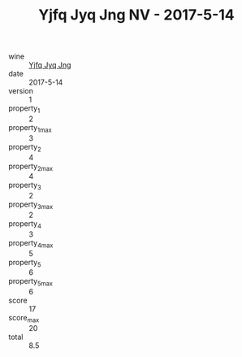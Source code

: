 :PROPERTIES:
:ID:                     c6a86230-7aa8-4069-8f01-52efa2b4c489
:END:
#+TITLE: Yjfq Jyq Jng NV - 2017-5-14

- wine :: [[id:9b5b5f1e-e614-4584-8ee1-989ccfdcb351][Yjfq Jyq Jng]]
- date :: 2017-5-14
- version :: 1
- property_1 :: 2
- property_1_max :: 3
- property_2 :: 4
- property_2_max :: 4
- property_3 :: 2
- property_3_max :: 2
- property_4 :: 3
- property_4_max :: 5
- property_5 :: 6
- property_5_max :: 6
- score :: 17
- score_max :: 20
- total :: 8.5


